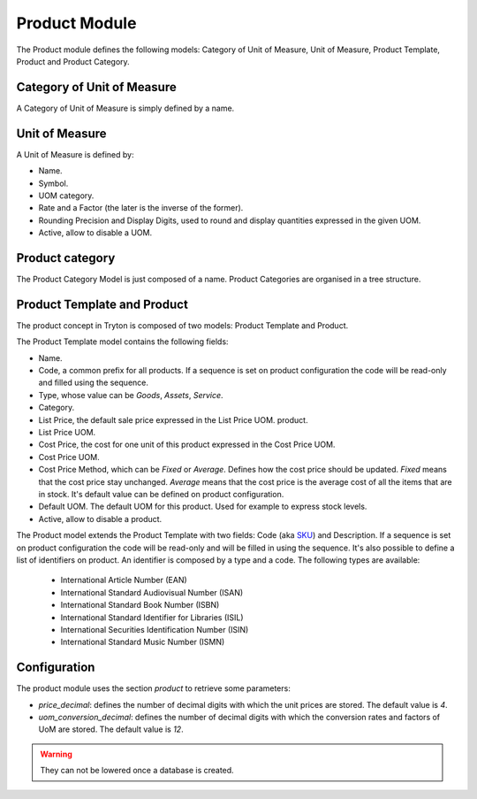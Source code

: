 Product Module
##############

The Product module defines the following models: Category of Unit of
Measure, Unit of Measure, Product Template, Product and Product
Category.


Category of Unit of Measure
***************************

A Category of Unit of Measure is simply defined by a name.


Unit of Measure
***************

A Unit of Measure is defined by:

- Name.
- Symbol.
- UOM category.
- Rate and a Factor (the later is the inverse of the former).
- Rounding Precision and Display Digits, used to round and display
  quantities expressed in the given UOM.
- Active, allow to disable a UOM.


Product category
****************

The Product Category Model is just composed of a name. Product
Categories are organised in a tree structure.


Product Template and Product
****************************

The product concept in Tryton is composed of two models: Product
Template and Product.

The Product Template model contains the following fields:

- Name.
- Code, a common prefix for all products. If a sequence is set on product
  configuration the code will be read-only and filled using the sequence.
- Type, whose value can be *Goods*, *Assets*, *Service*.
- Category.
- List Price, the default sale price expressed in the List Price UOM.
  product.
- List Price UOM.
- Cost Price, the cost for one unit of this product expressed in the
  Cost Price UOM.
- Cost Price UOM.
- Cost Price Method, which can be *Fixed* or *Average*. Defines how
  the cost price should be updated. *Fixed* means that the cost price
  stay unchanged. *Average* means that the cost price is the average
  cost of all the items that are in stock. It's default value can be defined
  on product configuration.
- Default UOM. The default UOM for this product. Used for example to
  express stock levels.
- Active, allow to disable a product.


The Product model extends the Product Template with two fields: Code (aka SKU_)
and Description. If a sequence is set on product configuration the code will be
read-only and will be filled in using the sequence. It's also possible to
define a list of identifiers on product. An identifier is composed by a type
and a code. The following types are available:

    * International Article Number (EAN)
    * International Standard Audiovisual Number (ISAN)
    * International Standard Book Number (ISBN)
    * International Standard Identifier for Libraries (ISIL)
    * International Securities Identification Number (ISIN)
    * International Standard Music Number (ISMN)

.. _SKU: https://en.wikipedia.org/wiki/Stock_keeping_unit

Configuration
*************

The product module uses the section `product` to retrieve some parameters:

- `price_decimal`: defines the number of decimal digits with which the unit
  prices are stored. The default value is `4`.

- `uom_conversion_decimal`: defines the number of decimal digits with which the
  conversion rates and factors of UoM are stored. The default value is `12`.

.. warning::
    They can not be lowered once a database is created.
..
